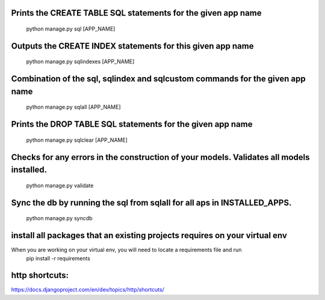 Prints the CREATE TABLE SQL statements for the given app name
====================
	python manage.py sql [APP_NAME]

Outputs the CREATE INDEX statements for this given app name
====================
	python manage.py sqlindexes [APP_NAME]

Combination of the sql, sqlindex and sqlcustom commands for the given app name
=====================
	python manage.py sqlall [APP_NAME]

Prints the DROP TABLE SQL statements for the given app name
=====================
	python manage.py sqlclear [APP_NAME]

Checks for any errors in the construction of your models. Validates all models installed.
=====================
	python manage.py validate

Sync the db by running the sql from sqlall for all aps in INSTALLED_APPS.
=====================
	python manage.py syncdb

install all packages that an existing projects requires on your virtual env
=====================
When you are working on your virtual env, you will need to locate a requirements file and run
	pip install -r requirements

http shortcuts:
=====================
https://docs.djangoproject.com/en/dev/topics/http/shortcuts/
